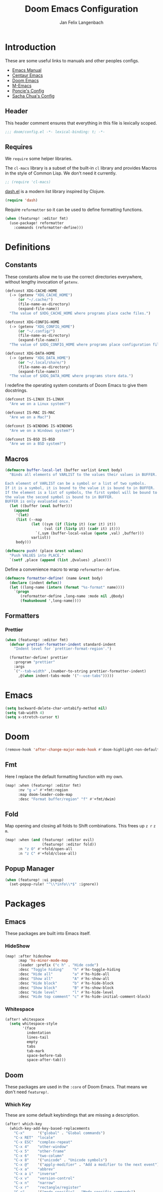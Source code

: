 #+TITLE: Doom Emacs Configuration
#+DESCRIPTION: Doom Emacs configuration of Jan Felix Langenbach
#+AUTHOR: Jan Felix Langenbach
#+EMAIL: o.hase3@gmail.com

* Introduction
These are some useful links to manuals and other peoples configs.

+ [[https://www.gnu.org/software/emacs/manual][Emacs Manual]]
+ [[https://github.com/seagle0128/.emacs.d][Centaur Emacs]]
+ [[https://github.com/hlissner/doom-emacs][Doom Emacs]]
+ [[https://github.com/MatthewZMD/.emacs.d][M-Emacs]]
+ [[https://github.com/poncie/.emacs.d][Poncie's Config]]
+ [[http://pages.sachachua.com/.emacs.d/Sacha.html][Sacha Chua's Config]]

** Header
This header comment ensures that everything in this file is lexically scoped.
#+BEGIN_SRC emacs-lisp
;;; doom/config.el -*- lexical-binding: t; -*-
#+END_SRC

** Requires
We =require= some helper libraries.

The =cl-macs= library is a subset of the built-in =cl= library and provides
Macros in the style of Common Lisp. We don't need it currently.
#+BEGIN_SRC emacs-lisp
;; (require 'cl-macs)
#+END_SRC

[[https://github.com/magnars/dash.el][dash.el]] is a modern list library inspired by Clojure.
#+BEGIN_SRC emacs-lisp
(require 'dash)
#+END_SRC

Require =reformatter= so it can be used to define formatting functions.
#+BEGIN_SRC emacs-lisp
(when (featurep! :editor fmt)
  (use-package! reformatter
    :commands (reformatter-define)))
#+END_SRC

* Definitions
** Constants
These constants allow me to use the correct directories everywhere,
without lengthy invocation of =getenv=.
#+BEGIN_SRC emacs-lisp
(defconst XDG-CACHE-HOME
  (-> (getenv "XDG_CACHE_HOME")
      (or "~/.cache/")
      (file-name-as-directory)
      (expand-file-name))
  "The value of $XDG_CACHE_HOME where programs place cache files.")

(defconst XDG-CONFIG-HOME
  (-> (getenv "XDG_CONFIG_HOME")
      (or "~/.config/")
      (file-name-as-directory)
      (expand-file-name))
  "The value of $XDG_CONFIG_HOME where programs place configuration files.")

(defconst XDG-DATA-HOME
  (-> (getenv "XDG_DATA_HOME")
      (or "~/.local/share/")
      (file-name-as-directory)
      (expand-file-name))
  "The value of $XDG_DATA_HOME where programs store data.")
#+END_SRC

I redefine the operating system constants of Doom Emacs to give them docstrings.
#+BEGIN_SRC emacs-lisp
(defconst IS-LINUX IS-LINUX
  "Are we on a Linux system?")

(defconst IS-MAC IS-MAC
  "Are we on a Mac?")

(defconst IS-WINDOWS IS-WINDOWS
  "Are we on a Windows system?")

(defconst IS-BSD IS-BSD
  "Are we on a BSD system?")
#+END_SRC

** Macros
#+BEGIN_SRC emacs-lisp :tangle no
(defmacro buffer-local-let (buffer varlist &rest body)
  "Binds all elements of VARLIST to the values their values in BUFFER.

Each element of VARLIST can be a symbol or a list of two symbols.
If it is a symbol, it is bound to the value it is bound to in BUFFER.
If the element is a list of symbols, the first symbol will be bound to
the value the second symbol is bound to in BUFFER.
BUFFER is only evaluated once."
  (let ((buffer (eval buffer)))
    (append
     '(let)
     (list (--map
            (let ((sym (if (listp it) (car it) it))
                  (val (if (listp it) (cadr it) it)))
              `(,sym (buffer-local-value (quote ,val) ,buffer)))
            varlist))
     body)))
#+END_SRC

#+BEGIN_SRC emacs-lisp
(defmacro push! (place &rest values)
  "Push VALUES into PLACE."
  `(setf ,place (append (list ,@values) ,place)))
#+END_SRC

Define a convenience macro to wrap =reformatter-define=.
#+BEGIN_SRC emacs-lisp
(defmacro formatter-define! (name &rest body)
  (declare (indent defun))
  (let ((long-name (intern (format "%s-format" name))))
    `(progn
       (reformatter-define ,long-name :mode nil ,@body)
       (fmakunbound ',long-name))))
#+END_SRC

** Formatters
*** Prettier
#+BEGIN_SRC emacs-lisp
(when (featurep! :editor fmt)
  (defvar prettier-formatter-indent standard-indent
    "Indent level for `prettier-format-region'.")

  (formatter-define! prettier
    :program "prettier"
    :args
    `("--tab-width" ,(number-to-string prettier-formatter-indent)
      ,@(when indent-tabs-mode '("--use-tabs")))))
#+END_SRC

* Emacs
#+BEGIN_SRC emacs-lisp
(setq backward-delete-char-untabify-method nil)
(setq tab-width 4)
(setq x-stretch-cursor t)
#+END_SRC

* Doom
#+BEGIN_SRC emacs-lisp
(remove-hook 'after-change-major-mode-hook #'doom-highlight-non-default-indentation-h)
#+END_SRC

** Fmt
Here I replace the default formatting function with my own.
#+BEGIN_SRC emacs-lisp
(map! :when (featurep! :editor fmt)
      :nv "g =" #'+fmt:region
      :map doom-leader-code-map
      :desc "Format buffer/region" "f" #'+fmt/dwim)
#+END_SRC

** Fold
Map opening and closing all folds to Shift combinations.
This frees up =z r= =z m=.
#+BEGIN_SRC emacs-lisp
(map! :when (and (featurep! :editor evil)
                 (featurep! :editor fold))
      :n "z O" #'+fold/open-all
      :n "z C" #'+fold/close-all)
#+END_SRC

** Popup Manager
#+BEGIN_SRC emacs-lisp
(when (featurep! :ui popup)
  (set-popup-rule! "^\\*info\\*$" :ignore))
#+END_SRC

* Packages
** Emacs
These packages are built into Emacs itself.

*** HideShow
#+BEGIN_SRC emacs-lisp
(map! :after hideshow
      :map 'hs-minor-mode-map
      :leader :prefix ("c h" . "Hide code")
      :desc "Toggle hiding"    "h" #'hs-toggle-hiding
      :desc "Hide all"         "a" #'hs-hide-all
      :desc "Show all"         "A" #'hs-show-all
      :desc "Hide block"       "b" #'hs-hide-block
      :desc "Show block"       "B" #'hs-show-block
      :desc "Hide level"       "l" #'hs-hide-level
      :desc "Hide top comment" "c" #'hs-hide-initial-comment-block)
#+END_SRC

*** Whitespace
#+BEGIN_SRC emacs-lisp
(after! whitespace
  (setq whitespace-style
        '(face
          indentation
          lines-tail
          empty
          tabs
          tab-mark
          space-before-tab
          space-after-tab)))
#+END_SRC

** Doom
These packages are used in the =:core= of Doom Emacs. That means we don't need =featurep!=.

*** Which Key
These are some default keybindings that are missing a description.
#+BEGIN_SRC emacs-lisp
(after! which-key
  (which-key-add-key-based-replacements
    "C-x"      '("global" . "Global commands")
    "C-x RET"  "locale"
    "C-x ESC"  "complex-repeat"
    "C-x 4"    "other-window"
    "C-x 5"    "other-frame"
    "C-x 6"    "two-column"
    "C-x 8"    '("unicode" . "Unicode symbols")
    "C-x @"    '("apply-modifier" . "Add a modifier to the next event")
    "C-x a"    "abbrev"
    "C-x a i"  "inverse"
    "C-x v"    "version-control"
    "C-x n"    "narrow"
    "C-x r"    "rectangle/register"
    "C-c"      '("mode-specific" . "Mode specific commands")
    "M-s"      "search"
    "M-s h"    "highlight"
    "M-g"      "goto")

  (push! which-key-replacement-alist
         '(("<up>"   . nil) . ("↑" . nil))
         '(("<down>" . nil) . ("↓" . nil))))
#+END_SRC

*** WS Butler
In =snippet-mode=, whitespace has significant meaning.
#+BEGIN_SRC emacs-lisp
(after! ws-butler
  (push 'snippet-mode ws-butler-global-exempt-modes))
#+END_SRC



** Evil
Evil uses Vims undo increments by default, which are too coarse for me.
#+BEGIN_SRC emacs-lisp
(when (featurep! :editor evil)
  (after! evil
    (setq evil-want-fine-undo t
          ;; This seems to be broken.
          evil-indent-convert-tabs nil)))
#+END_SRC

Map the arrow keys in Evils window map.
#+BEGIN_SRC emacs-lisp
(map! :when (featurep! :editor evil)
      :after evil
      :map evil-window-map
      "<up>"      #'evil-window-up
      "<down>"    #'evil-window-down
      "<left>"    #'evil-window-left
      "<right>"   #'evil-window-right
      "S-<up>"    #'+evil/window-move-up
      "S-<down>"  #'+evil/window-move-down
      "S-<left>"  #'+evil/window-move-left
      "S-<right>" #'+evil/window-move-right
      "C-h"       nil
      "C-j"       nil
      "C-k"       nil
      "C-l"       nil)
#+END_SRC

Put =evil-snipe-repeat= on Comma and Shift-Comma.
#+BEGIN_SRC emacs-lisp
(map! :when (featurep! :editor evil)
      :after evil
      :map evil-snipe-parent-transient-map
      "," #'evil-snipe-repeat
      "–" #'evil-snipe-repeat-reverse
      ";" nil)
#+END_SRC

I don't like my games to use Vim keys.
#+BEGIN_SRC emacs-lisp
(when (featurep! :editor evil +everywhere)
  (push! +evil-collection-disabled-list
         'tetris '2084-game))
#+END_SRC

Remap the document scroll motions to something more sensible.
#+BEGIN_SRC emacs-lisp
(map! :when (featurep! :editor evil)
      :after evil
      :m "z+" nil
      :m "z-" nil
      :m "z^" nil
      :m "z." nil
      :m "zT" #'evil-scroll-bottom-line-to-top
      :m "zB" #'evil-scroll-top-line-to-bottom
      :m "z S-<right>" #'evil-scroll-right
      :m "z S-<left>" #'evil-scroll-left)
#+END_SRC

*** Evil Numbers
Remap the =inc-at-pt= functions, so =z == can be used for formatting.
#+BEGIN_SRC emacs-lisp
(map! :when (featurep! :editor evil)
      :after evil-numbers
      :nv "g +" #'evil-numbers/inc-at-pt
      :nv "g -" #'evil-numbers/dec-at-pt
      :v "z +" #'evil-numbers/inc-at-pt-incremental
      :v "z -" #'evil-numbers/dec-at-pt-incremental)
#+END_SRC

*** Evil Org
Doom Emacs changes =org-cycle= to skip the =subtree= stage by default when
=(featurep! :editor evil +everywhere)=.
#+BEGIN_SRC emacs-lisp
(when (featurep! :editor evil +everywhere)
  (after! evil-org
    (remove-hook 'org-tab-first-hook #'+org-cycle-only-current-subtree-h)))
#+END_SRC

Add block jumping to =[= and =]=.
#+BEGIN_SRC emacs-lisp
(map! :when (featurep! :editor evil)
      :after (evil-org)
      :map evil-org-mode-map
      :m "[ _" #'org-previous-block
      :m "] _" #'org-next-block)
#+END_SRC

Remap =z r= and =z m= to =z O= and =z C=.
#+BEGIN_SRC emacs-lisp
(map! :when (featurep! :editor evil)
      :after (evil-org)
      :map evil-org-mode-map
      :n "z r" nil
      :n "z m" nil
      :n "z O" #'+org/show-next-fold-level
      :n "z C" #'+org/hide-next-fold-level)
#+END_SRC

** Flycheck
#+BEGIN_SRC emacs-lisp
(map! :when (featurep! :checkers syntax)
      :after flycheck
      (:leader :prefix "c"
        (:prefix ("!" . "flycheck") "" flycheck-command-map))
      (:map flycheck-command-map
        "!" #'flycheck-buffer))
#+END_SRC

#+BEGIN_SRC emacs-lisp
(when (featurep! :checkers syntax)
  (after! which-key
    (which-key-add-key-based-replacements
      "C-c !" "flycheck")))
#+END_SRC

** Ivy
Don't show =../= in file completion buffer.
#+BEGIN_SRC emacs-lisp
(when (featurep! :completion ivy)
  (setq ivy-extra-directories '("./")))
#+END_SRC

Ivy should recurse into directories when pressing =RET=.
#+BEGIN_SRC emacs-lisp
(map! :when (featurep! :completion ivy)
      :after ivy
      :map ivy-minibuffer-map
      "<return>"   #'ivy-alt-done
      "C-<return>" #'ivy-immediate-done
      "C-l"        #'ivy-done
      "C-<up>"     #'ivy-previous-history-element
      "C-<down>"   #'ivy-next-history-element)
#+END_SRC

** LSP
#+BEGIN_SRC emacs-lisp
(when (and (featurep! :checkers syntax)
           (featurep! :tools lsp))
  (after! (flycheck lsp lsp-ui)
    (setq lsp-prefer-flymake nil)))
#+END_SRC

** Neotree
#+BEGIN_SRC emacs-lisp
(map! :when (featurep! :ui neotree)
      :after neotree
      :map neotree-mode-map
      :n "<tab>" #'neotree-quick-look)
#+END_SRC

** Smartparens
I activate =show-smartparens-global-mode= to highlight matching parens.
#+BEGIN_SRC emacs-lisp
(when (featurep! :config default +smartparens)
  (after! smartparens
    (show-smartparens-global-mode +1)))
#+END_SRC

** Undo Tree
When =undo-tree= is allowed to automatically save the undo history, it somehow
chokes on an empty undo list and interrupts us with constant errors.
#+BEGIN_SRC emacs-lisp
(when (featurep! :emacs undo +tree)
  (after! undo-tree
    (setq undo-tree-auto-save-history nil)))
#+END_SRC

** Yasnippet
#+BEGIN_SRC emacs-lisp
(when (featurep! :editor snippets)
  (after! which-key
    (which-key-add-key-based-replacements
      "C-c &" "snippet")))
#+END_SRC



** Misc
These functions delete all whitespace up to the next non-whitespace character.
#+BEGIN_SRC emacs-lisp
(use-package! hungry-delete
  :bind (("M-DEL"      . hungry-delete-backward)
         ("M-<delete>" . hungry-delete-forward)))
#+END_SRC

This mode displays instances of =^L= (form feed) as horizontal lines.
#+BEGIN_SRC emacs-lisp
(use-package! form-feed
  :hook ((prog-mode text-mode) . form-feed-mode))
#+END_SRC

* Languages
** Assembler
#+BEGIN_SRC emacs-lisp
(after! asm-mode
  (define-advice asm-calculate-indentation
      (:before-until (&rest _) indent-section)
    (and (looking-at "section") 0)))
#+END_SRC

** C/C++
*** TODO Code Style
The default is =doom=.
I have yet to create my own style.
#+BEGIN_SRC emacs-lisp :tangle no
(after! cc-mode
  (c-add-style "jfl"
               '("linux"
                 (indent-tabs-mode . t)
                 (c-basic-offset   . 4)
                 (tab-width        . 4)))
  (setq c-default-style
        '((java-mode . "java")
          (awk-mode  . "awk")
          ;; (other     . "k&r")
          (other     . "jfl")
          )))
#+END_SRC

#+BEGIN_SRC emacs-lisp :tangle no
(after! cc-mode
  (c-add-style "jfl" '("linux"
                       (indent-tabs-mode . t)
                       (tab-width . 4)
                       (c-basic-offset . 4)))
  (if (listp c-default-style)
      (setf (alist-get 'other c-default-style) "jfl")
    (setq c-default-style "jfl")))
#+END_SRC

*** Arduino
#+BEGIN_SRC emacs-lisp
(after! arduino-mode
  (setq arduino-mode-home (expand-file-name "~/src/arduino/")))
#+END_SRC

#+BEGIN_SRC emacs-lisp
(after! ede-arduino
  (let ((arduino-dir (expand-file-name "arduino/" XDG-DATA-HOME)))
    (when (file-directory-p arduino-dir)
      (setq ede-arduino-preferences-file
            (expand-file-name "preferences.txt" arduino-dir)))))
#+END_SRC

*** C
#+BEGIN_SRC emacs-lisp
(when (featurep! :checkers syntax)
  (setq-hook! 'c-mode-hook
    flycheck-gcc-language-standard   "gnu18"
    flycheck-clang-language-standard "gnu18"))
#+END_SRC

*** C++
#+BEGIN_SRC emacs-lisp
(when (featurep! :checkers syntax)
  (setq-hook! 'c++-mode-hook
    flycheck-gcc-language-standard   "gnu++17"
    flycheck-clang-language-standard "gnu++17"))
#+END_SRC

*** Meson
Major mode for the [[https://mesonbuild.com][Meson Build System]].
#+BEGIN_SRC emacs-lisp
(use-package! meson-mode
  :mode "/meson\\.build\\'")
#+END_SRC

** Haskell
These bindings are used by many modes with an inferior REPL.
#+BEGIN_SRC emacs-lisp
(map! :after haskell-mode
      :map haskell-mode-map
      "C-c C-c" #'haskell-process-load-file
      "C-c C-z" #'haskell-interactive-switch)
#+END_SRC

** Javascript
The Javascript community widely uses two-space indentation,
because JS can be deeply nested.
#+BEGIN_SRC emacs-lisp
(after! js
  (setq js-indent-level 2))
#+END_SRC

#+BEGIN_SRC emacs-lisp
(when (featurep! :editor fmt)
  (setq-hook! 'js-mode-hook
    +fmt-formatter #'prettier-format-region))
#+END_SRC

** TeX
Using =dvipng= is faster than =png= and is even recommended
in the [[info:preview-latex#Requirements][manual]] of =preview-latex=.
#+BEGIN_SRC emacs-lisp
(when (executable-find "dvipng")
  (after! preview (setq preview-image-type 'dvipng)))
#+END_SRC

*** LaTeX
Let Smartparens handle insertion of =$=.
#+BEGIN_SRC emacs-lisp
(map! :after tex-mode
      :map LaTeX-mode-map
      "$" nil)
#+END_SRC

#+BEGIN_SRC emacs-lisp
(after! (tex-mode which-key)
  (which-key-add-major-mode-key-based-replacements 'latex-mode
    "C-c C-p"     '("preview" . "Inline formula preview")
    "C-c C-p C-c" "clear"
    "C-c C-o"     "fold"
    "C-c C-q"     "fill"
    "C-c C-t"     "toggle"))
#+END_SRC

This doesn't seem to work.
#+BEGIN_SRC emacs-lisp :tangle no
(add-hook 'LaTeX-mode-hook #'latex-electric-env-pair-mode)
#+END_SRC

Some Smartparens settings for LaTeX pairs.
Letting Smartparens handle these works best in my experience.
#+BEGIN_SRC emacs-lisp
(after! (tex-mode smartparens)
  (sp-with-modes '(tex-mode
                   plain-tex-mode
                   latex-mode
                   LaTeX-mode)
    (sp-local-pair "\"`" "\"'"          ; German quotes
                   :unless '(sp-latex-point-after-backslash sp-in-math-p)
                   :post-handlers '(sp-latex-skip-double-quote))
    (sp-local-pair "\"<" "\">"          ; French quotes
                   :unless '(sp-latex-point-after-backslash sp-in-math-p)
                   :post-handlers '(sp-latex-skip-double-quote))
    (sp-local-pair "\\(" "\\)" :post-handlers '(("||\n[i]" "RET") ("| " "SPC")))
    (sp-local-pair "\\[" "\\]" :post-handlers '(("||\n[i]" "RET") ("| " "SPC")))))
#+END_SRC

** Lisp
A common hook for all lisp modes.
#+BEGIN_SRC emacs-lisp
(defvar lisp-mode-common-hook nil
  "Hook called by all Lisp modes for common initialization.")

(defun lisp-mode-common-hook (&rest args)
  "Run all functions in `lisp-mode-common-hook' with ARGS."
  (apply #'run-hook-with-args 'lisp-mode-common-hook args))

(add-hook!
  (clojure-mode
   lisp-mode
   lisp-interaction-mode
   emacs-lisp-mode
   scheme-mode)
  #'lisp-mode-common-hook)
#+END_SRC

Formatting for all Lisp modes.
#+BEGIN_SRC emacs-lisp
(when (featurep! :editor fmt)
  (setq-hook! 'lisp-mode-common-hook
    +fmt-formatter #'indent-region))
#+END_SRC

*** Common Lisp
The file extension =.cl= is sometimes used.
#+BEGIN_SRC emacs-lisp
(push '("\\.cl\\'" . lisp-mode) auto-mode-alist)
#+END_SRC

Configure some of the common Interpreters for =sly=.
#+BEGIN_SRC emacs-lisp
(after! sly
  (setq sly-default-lisp 'sbcl)
  (when (executable-find "cmucl")
    (push '(cmucl ("cmucl")) sly-lisp-implementations))
  (when (executable-find "clisp")
    (push '(clisp ("clisp")) sly-lisp-implementations))
  (when (executable-find "sbcl")
    (push '(sbcl ("sbcl") :coding-system utf-8-unix) sly-lisp-implementations)))
#+END_SRC

*** Emacs Lisp
#+BEGIN_SRC emacs-lisp
(set-keymap-parent lisp-interaction-mode-map emacs-lisp-mode-map)
#+END_SRC

*** Scheme
On Arch, the [[https://www.call-cc.org/][Chicken Scheme]] binaries are called =chicken-csi= and =chicken-csc=.
#+BEGIN_SRC emacs-lisp
(when! (executable-find "chicken-csi")
  (setq geiser-chicken-binary "chicken-csi"))
#+END_SRC

** Lua
Doom advises =newline-and-indent= to continue comments using the value of
=comment-line-break-function=. The standard value is =comment-indent-new-line=,
which is broken in Lua's multiline comments.
#+BEGIN_SRC emacs-lisp
(after! lua-mode
  (defun lua-comment-indent-new-line (&optional soft)
    "Break line at point and indent, continuing a series of line comments."
    (interactive)
    (if (or (not (lua-comment-or-string-p))
            (lua-string-p)
            (not (save-excursion
                   (goto-char (lua-comment-or-string-start-pos))
                   (looking-at-p "--\\[=*\\["))))
        (comment-indent-new-line soft)
      (delete-horizontal-space t)
      (newline nil t)
      (indent-according-to-mode)))

  (setq-hook! 'lua-mode-hook
    comment-line-break-function #'lua-comment-indent-new-line))
#+END_SRC

The advice =+default--delete-backward-char-a= to =backward-delete-char= behaves
weirdly when deleting line comments inside of a multiline comment. I have not
yet found a fix for this.

#+BEGIN_SRC emacs-lisp
(when (featurep! :completion company)
  (after! company-lua
    (setq company-lua-interpreter 'lua53)))
#+END_SRC

** Moonscript
Doom Emacs, annoyingly, sets =moonscript-indent-offset= to =tab-width= by default.
#+BEGIN_SRC emacs-lisp
(after! moonscript
  (remove-hook 'moonscript-mode-hook #'doom--setq-moonscript-indent-offset-for-moonscript-mode-h))
#+END_SRC

** Org
These values have to be set before =org-mode= is loaded.
#+BEGIN_SRC emacs-lisp
(use-package! org
  :init
  (setq org-directory "~/docs/org"
        org-modules
        '(;; ol-w3m
          ;; ol-bbdb
          ol-bibtex
          ;; ol-docview
          ;; ol-gnus
          ol-info
          ;; ol-irc
          ;; ol-mhe
          ;; ol-rmail
          ;; ol-eww
          )))
#+END_SRC

Tweaking =org-cycle=.
#+BEGIN_SRC emacs-lisp
(after! org
  (setq org-cycle-global-at-bob t
        org-cycle-include-plain-lists nil))
#+END_SRC

Add =which-key= descriptions.
#+BEGIN_SRC emacs-lisp
(after! (org which-key)
  (which-key-add-major-mode-key-based-replacements 'org-mode
    "C-c C-x" "more"
    "C-c C-v" "babel"
    "C-c \""  "plot"))
#+END_SRC

Add =company-capf= as a Company backend.
#+BEGIN_SRC emacs-lisp
(when (featurep! :completion company)
  (after! (org company)
    (set-company-backend! 'org-mode 'company-capf)))
#+END_SRC

Add =org-babel-map= to =:localleader=.
#+BEGIN_SRC emacs-lisp
(map! :after org
      :map org-mode-map
      :localleader
      (:prefix ("v" . "babel") "" org-babel-map))
#+END_SRC

** Pascal
Three spaces seems to be the standard in the Pascal world.
#+BEGIN_SRC emacs-lisp
(defconst DEFAULT-PASCAL-INDENT 3
  "Default indent level for all Pascal modes.")

(after! pascal
  (setq pascal-indent-level DEFAULT-PASCAL-INDENT
        pascal-case-indent  DEFAULT-PASCAL-INDENT))

(after! opascal
  (setq opascal-indent-level      DEFAULT-PASCAL-INDENT
        opascal-case-label-indent DEFAULT-PASCAL-INDENT))
#+END_SRC

We have to remove ='company-capf= from =company-backends=, because completion
would be unusable otherwise.
#+BEGIN_SRC emacs-lisp
(setq-hook! '(pascal-mode-hook opascal-mode-hook)
  company-backends (remq 'company-capf company-backends))
#+END_SRC

*** ptop
This is the variable where the =ptop= configuration file is stored. This is
important, because I have multiple configurations for multiple styles.
#+BEGIN_SRC emacs-lisp
(when (featurep! :editor fmt)
  (defvar ptop-formatter-config
    (expand-file-name "pascal/ptop.cfg" XDG-CONFIG-HOME)
    "The configuration file for `ptop-format-region'."))
#+END_SRC

Define =ptop-format-region= functions.
#+BEGIN_SRC emacs-lisp
(when (featurep! :editor fmt)
  (defvar ptop-formatter-indent DEFAULT-PASCAL-INDENT
    "Indent level for `ptop-format-region'.")

  (formatter-define! ptop
    :program "ptop"
    :args
    `(,@(-some->> ptop-formatter-config (list "-c"))
      "-i" ,(number-to-string (or ptop-formatter-indent standard-indent))
      "/dev/stdin" "/dev/stdout"))

  (setq-hook! '(pascal-mode-hook opascal-mode-hook)
    +fmt-formatter #'ptop-format-region))
#+END_SRC

** Perl
Set indentation to 4 in both Perl modes.
#+BEGIN_SRC emacs-lisp
(defconst DEFAULT-PERL-INDENT 4
  "Default indentation level for all Perl modes.")

(after! perl-mode
  (setq perl-indent-level DEFAULT-PERL-INDENT))

(after! cperl-mode
  (setq cperl-indent-level DEFAULT-PERL-INDENT))
#+END_SRC

*** Perl::Tidy
Define =perltidy-format-region= functions.
#+BEGIN_SRC emacs-lisp
(when (featurep! :editor fmt)
  (defvar perltidy-formatter-indent DEFAULT-PERL-INDENT
    "Indent level for `perltidy-format-region'.")

  (formatter-define! perltidy
    :program "perltidy"
    :args
    `("--indent-columns" ,(number-to-string perltidy-formatter-indent)
     "--default-tabsize" ,(number-to-string tab-width)
     ,(if indent-tabs-mode "--tabs" "--notabs")
     "--standard-output" "--standard-error-output"))

  (setq-hook! '(perl-mode-hook cperl-mode-hook)
    +fmt-formatter #'perltidy-format-region))
#+END_SRC

** PHP
This allows me to not load the entire =:lang php=.
#+BEGIN_SRC emacs-lisp
(unless (featurep! :lang php)
  (use-package! php-mode))
#+END_SRC

#+BEGIN_SRC emacs-lisp
(when (featurep! :editor fmt)
  (setq-hook! 'php-mode-hook
    +fmt-formatter #'prettier-format-region
    prettier-formatter-indent c-basic-offset))
#+END_SRC

** Python
#+BEGIN_SRC emacs-lisp
(after! (python which-key)
  (which-key-add-major-mode-key-based-replacements 'python-mode
    "C-c C-p" "pipenv"
    "C-c C-t" "skeleton"))
#+END_SRC

Use system =mspyls= for =lsp-python-ms=.
#+BEGIN_SRC emacs-lisp :tangle no
(when (featurep! :lang python +lsp)
  (after! lsp-python-ms
    (setq lsp-python-ms-dir "/usr/lib/microsoft-python-language-server"
          lsp-python-ms-executable "/usr/bin/mspyls")))
#+END_SRC

[[https://jedi.readthedocs.io/en/latest/][Jedi]] gives the best (non LSP) autocompletion for python.
[[https://github.com/syohex/emacs-company-jedi][=company-jedi=]] is a backend for =company= that interfaces with Jedi.
This adds ='company-jedi= to =company-backends= in Python buffers.
The package will load when =company-jedi= is invoked by =company=.
#+BEGIN_SRC emacs-lisp
(when (featurep! :completion company)
  (use-package! company-jedi
    :after company
    :commands company-jedi)
  (set-company-backend! 'python-mode 'company-jedi))
#+END_SRC

This extends the =black= formatter with the ability to recognize =indent-tabs-mode=.
*This only works with a patched black!*
#+BEGIN_SRC emacs-lisp
(when (featurep! :editor fmt)
  (use-package format-all :commands (format-all--buffer-extension-p))

  (formatter-define! black
    :program "black"
    :args
    `(,@(when indent-tabs-mode (list "-T"))
      ,@(when (format-all--buffer-extension-p "pyi") (list "--pyi"))
      "-q" "-"))

  (setq-hook! 'python-mode-hook
    +fmt-formatter #'black-format-buffer))
#+END_SRC

* Keybindings
Bind =sp-raise-sexp=, which I use quite often.
#+BEGIN_SRC emacs-lisp
(map! :n "z r" #'sp-raise-sexp)
#+END_SRC

Allows jumping from =^L= to =^L=.
#+BEGIN_SRC emacs-lisp
(map! "C-M-<next>"  #'forward-page
      "C-M-<prior>" #'backward-page)
#+END_SRC

Bind the Ä/Ö/Ü keys to something useful.
#+BEGIN_SRC emacs-lisp
(map! "C-ü" #'execute-extended-command)
(map! :map key-translation-map
      "C-ö" (kbd "C-x")
      "C-ä" (kbd "C-c"))
#+END_SRC

Use C-p to paste.
#+BEGIN_SRC emacs-lisp
(map! :i "C-p" #'yank
      :i "M-p" #'yank-pop)
#+END_SRC

Some stuff I don't use anymore.
#+BEGIN_SRC emacs-lisp :tangle no
(map! :leader :desc "List buffers" "b L" #'list-buffers)
(map! "<mouse-8>" #'backward-page
      "<mouse-9>" #'forward-page)
(map! :m "C-e" nil)
#+END_SRC

Bind keys for =redo=.
#+BEGIN_SRC emacs-lisp
(map! "<redo>" #'redo
      :n "U" #'redo)
#+END_SRC

** Leader Extensions
It is handy to have =negative-argument= on a binding
similar to that of =universal-argument=.
#+BEGIN_SRC emacs-lisp
(map! :leader
      :desc "Negative Argument" "-" #'negative-argument)
#+END_SRC

Bind =shell-command= in a similar way to =M-x= and =M-;=.
#+BEGIN_SRC emacs-lisp
(map! :leader
      :desc "Shell command" "!" #'shell-command)
#+END_SRC

Bind =indent-region=.
#+BEGIN_SRC emacs-lisp
(map! :leader :prefix "c"
      :desc "Indent buffer/region" "i" #'indent-region
      ;; We need to move this out of the way.
      (:when (featurep! :tools lsp)
       :desc "LSP Organize Imports" "I" #'lsp-organize-imports))
#+END_SRC

Bind mnemonics for =git add=.
#+BEGIN_SRC emacs-lisp
(map! :leader :prefix "g"
      (:when (featurep! :ui vc-gutter)
       :desc "Git add hunk" "a" #'git-gutter:stage-hunk)
      (:when (featurep! :tools magit)
       :desc "Git add file" "A" #'magit-stage-file))
#+END_SRC
